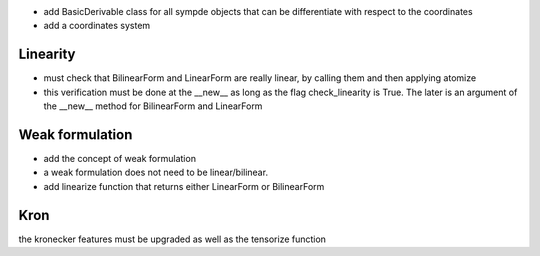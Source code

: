 - add BasicDerivable class for all sympde objects that can be differentiate with respect to the coordinates

- add a coordinates system

Linearity
*********

- must check that BilinearForm and LinearForm are really linear, by calling them and then applying atomize

- this verification must be done at the __new__ as long as the flag check_linearity is True. The later is an argument of the __new__ method for BilinearForm and LinearForm


Weak formulation
****************

- add the concept of weak formulation

- a weak formulation does not need to be linear/bilinear.

- add linearize function that returns either LinearForm or BilinearForm

Kron
****

the kronecker features must be upgraded as well as the tensorize function


